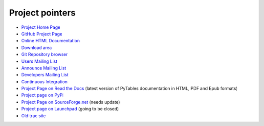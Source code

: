 ================
Project pointers
================

* `Project Home Page <http://www.pytables.org>`_
* `GitHub Project Page <https://github.com/PyTables>`_
* `Online HTML Documentation <http://pytables.github.com>`_
* `Download area <http://sourceforge.net/projects/pytables/files/pytables>`_
* `Git Repository browser <https://github.com/PyTables/PyTables>`_
* `Users Mailing List <https://lists.sourceforge.net/lists/listinfo/pytables-users>`_
* `Announce Mailing List <https://lists.sourceforge.net/lists/listinfo/pytables-announce>`_
* `Developers Mailing List <https://groups.google.com/group/pytables-dev>`_
* `Continuous Integration <http://hudson.openmicroscopy.org.uk/job/PyTables>`_
* `Project Page on Read the Docs <http://readthedocs.org/projects/pytables>`_
  (latest version of PyTables documentation in HTML, PDF and Epub formats)
* `Project page on PyPi <http://pypi.python.org/pypi/tables>`_
* `Project Page on SourceForge.net <http://sourceforge.net/projects/pytables>`_
  (needs update)
* `Project page on Launchpad <https://launchpad.net/pytables>`_
  (going to be closed)
* `Old trac site <http://www.pytables.org/trac-bck>`_
